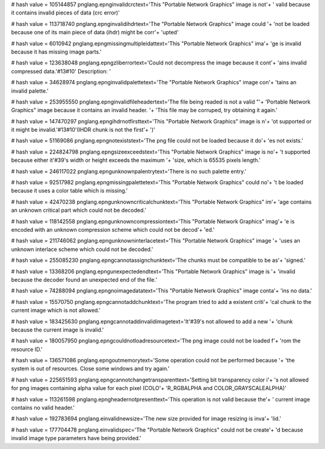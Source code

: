 
# hash value = 105144857
pnglang.epnginvalidcrctext='This "Portable Network Graphics" image is not'+
' valid because it contains invalid pieces of data (crc error)'


# hash value = 113718740
pnglang.epnginvalidihdrtext='The "Portable Network Graphics" image could '+
'not be loaded because one of its main piece of data (ihdr) might be corr'+
'upted'


# hash value = 6010942
pnglang.epngmissingmultipleidattext='This "Portable Network Graphics" ima'+
'ge is invalid because it has missing image parts.'


# hash value = 123638048
pnglang.epngzliberrortext='Could not decompress the image because it cont'+
'ains invalid compressed data.'#13#10' Description: '


# hash value = 34628974
pnglang.epnginvalidpalettetext='The "Portable Network Graphics" image con'+
'tains an invalid palette.'


# hash value = 253955550
pnglang.epnginvalidfileheadertext='The file being readed is not a valid "'+
'Portable Network Graphics" image because it contains an invalid header. '+
'This file may be corruped, try obtaining it again.'


# hash value = 147470297
pnglang.epngihdrnotfirsttext='This "Portable Network Graphics" image is n'+
'ot supported or it might be invalid.'#13#10'(IHDR chunk is not the first'+
')'


# hash value = 51169086
pnglang.epngnotexiststext='The png file could not be loaded because it do'+
'es not exists.'


# hash value = 224824798
pnglang.epngsizeexceedstext='This "Portable Network Graphics" image is no'+
't supported because either it'#39's width or height exceeds the maximum '+
'size, which is 65535 pixels length.'


# hash value = 246117022
pnglang.epngunknownpalentrytext='There is no such palette entry.'


# hash value = 92517982
pnglang.epngmissingpalettetext='This "Portable Network Graphics" could no'+
't be loaded because it uses a color table which is missing.'


# hash value = 42470238
pnglang.epngunknowncriticalchunktext='This "Portable Network Graphics" im'+
'age contains an unknown critical part which could not be decoded.'


# hash value = 118142558
pnglang.epngunknowncompressiontext='This "Portable Network Graphics" imag'+
'e is encoded with an unknown compression scheme which could not be decod'+
'ed.'


# hash value = 211746062
pnglang.epngunknowninterlacetext='This "Portable Network Graphics" image '+
'uses an unknown interlace scheme which could not be decoded.'


# hash value = 255085230
pnglang.epngcannotassignchunktext='The chunks must be compatible to be as'+
'signed.'


# hash value = 13368206
pnglang.epngunexpectedendtext='This "Portable Network Graphics" image is '+
'invalid because the decoder found an unexpected end of the file.'


# hash value = 74288094
pnglang.epngnoimagedatatext='This "Portable Network Graphics" image conta'+
'ins no data.'


# hash value = 15570750
pnglang.epngcannotaddchunktext='The program tried to add a existent criti'+
'cal chunk to the current image which is not allowed.'


# hash value = 183425630
pnglang.epngcannotaddinvalidimagetext='It'#39's not allowed to add a new '+
'chunk because the current image is invalid.'


# hash value = 180057950
pnglang.epngcouldnotloadresourcetext='The png image could not be loaded f'+
'rom the resource ID.'


# hash value = 136571086
pnglang.epngoutmemorytext='Some operation could not be performed because '+
'the system is out of resources. Close some windows and try again.'


# hash value = 225651593
pnglang.epngcannotchangetransparenttext='Setting bit transparency color i'+
's not allowed for png images containing alpha value for each pixel (COLO'+
'R_RGBALPHA and COLOR_GRAYSCALEALPHA)'


# hash value = 113261598
pnglang.epngheadernotpresenttext='This operation is not valid because the'+
' current image contains no valid header.'


# hash value = 192783694
pnglang.einvalidnewsize='The new size provided for image resizing is inva'+
'lid.'


# hash value = 177704478
pnglang.einvalidspec='The "Portable Network Graphics" could not be create'+
'd because invalid image type parameters have being provided.'

